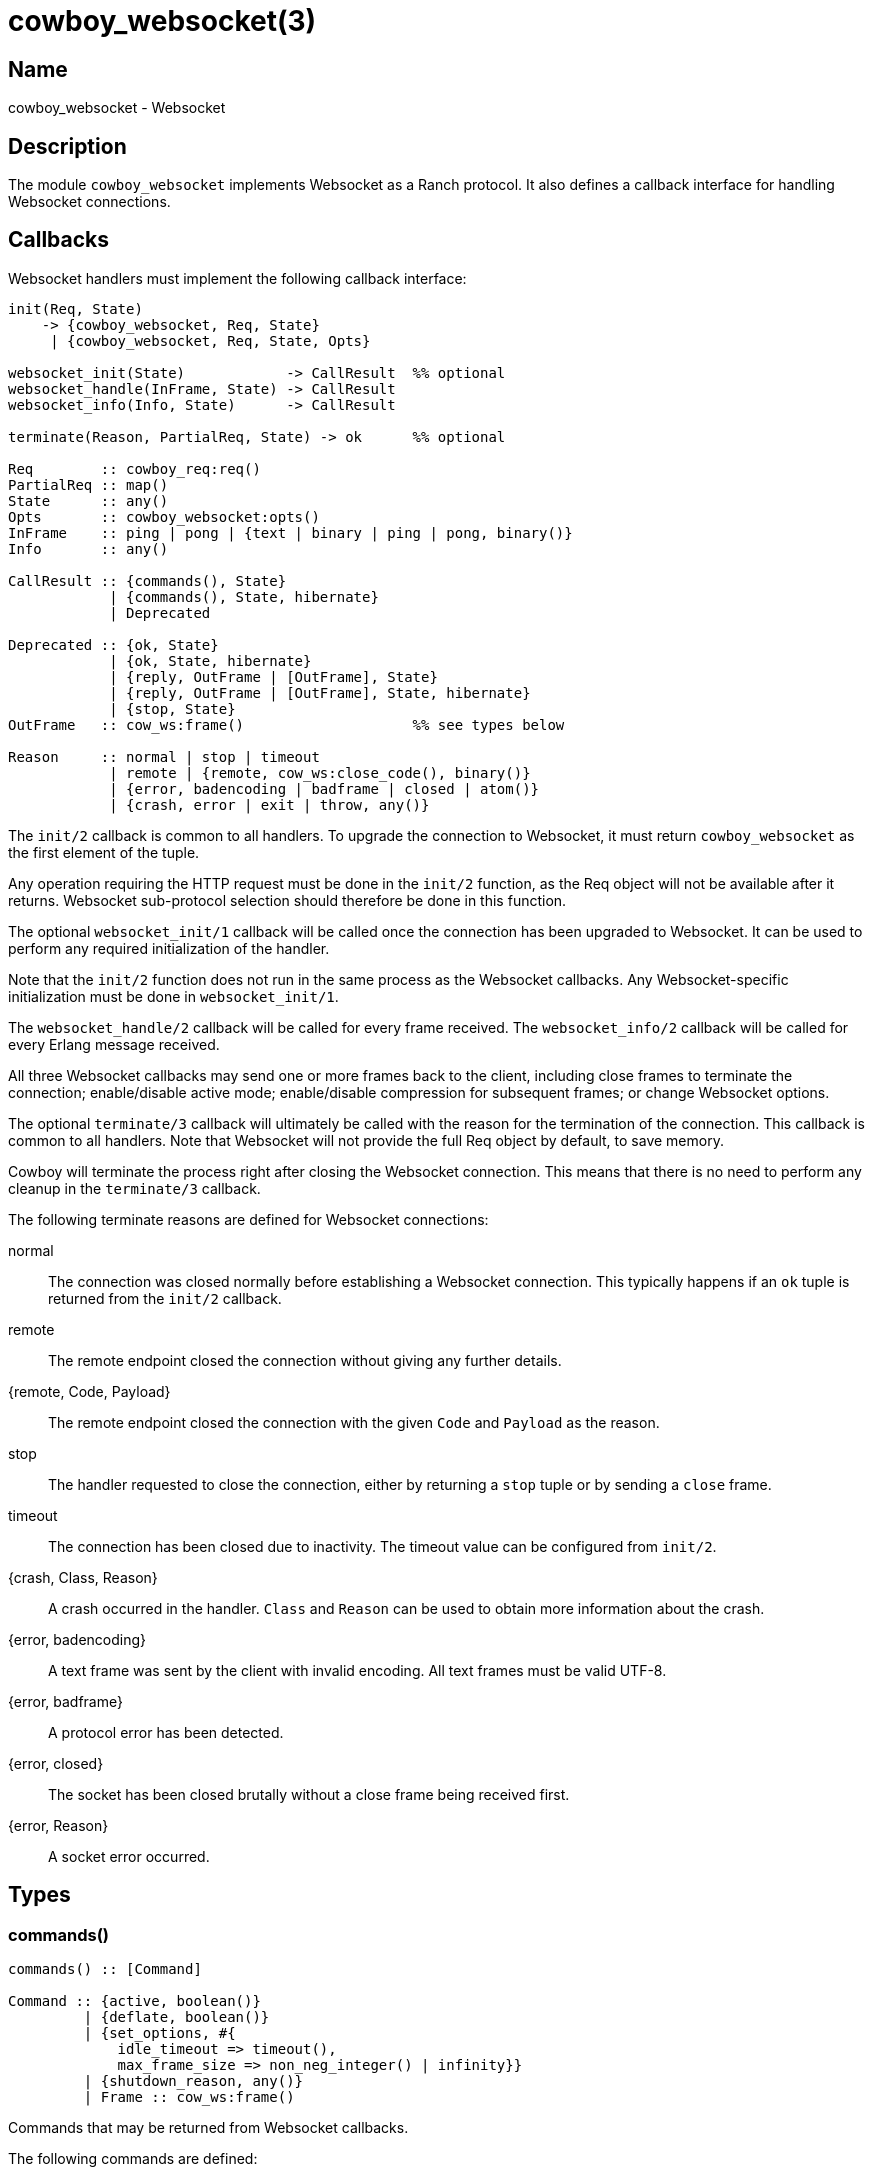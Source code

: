 = cowboy_websocket(3)

== Name

cowboy_websocket - Websocket

== Description

The module `cowboy_websocket` implements Websocket
as a Ranch protocol. It also defines a callback interface
for handling Websocket connections.

== Callbacks

Websocket handlers must implement the following callback
interface:

[source,erlang]
----
init(Req, State)
    -> {cowboy_websocket, Req, State}
     | {cowboy_websocket, Req, State, Opts}

websocket_init(State)            -> CallResult  %% optional
websocket_handle(InFrame, State) -> CallResult
websocket_info(Info, State)      -> CallResult

terminate(Reason, PartialReq, State) -> ok      %% optional

Req        :: cowboy_req:req()
PartialReq :: map()
State      :: any()
Opts       :: cowboy_websocket:opts()
InFrame    :: ping | pong | {text | binary | ping | pong, binary()}
Info       :: any()

CallResult :: {commands(), State}
            | {commands(), State, hibernate}
            | Deprecated

Deprecated :: {ok, State}
            | {ok, State, hibernate}
            | {reply, OutFrame | [OutFrame], State}
            | {reply, OutFrame | [OutFrame], State, hibernate}
            | {stop, State}
OutFrame   :: cow_ws:frame()                    %% see types below

Reason     :: normal | stop | timeout
            | remote | {remote, cow_ws:close_code(), binary()}
            | {error, badencoding | badframe | closed | atom()}
            | {crash, error | exit | throw, any()}
----

The `init/2` callback is common to all handlers. To upgrade
the connection to Websocket, it must return `cowboy_websocket`
as the first element of the tuple.

Any operation requiring the HTTP request must be done in the
`init/2` function, as the Req object will not be available
after it returns. Websocket sub-protocol selection should
therefore be done in this function.

The optional `websocket_init/1` callback will be called once
the connection has been upgraded to Websocket. It can be used
to perform any required initialization of the handler.

Note that the `init/2` function does not run in the same
process as the Websocket callbacks. Any Websocket-specific
initialization must be done in `websocket_init/1`.

The `websocket_handle/2` callback will be called for every
frame received. The `websocket_info/2` callback will be
called for every Erlang message received.

All three Websocket callbacks may send one or more frames
back to the client, including close frames to terminate
the connection; enable/disable active mode; enable/disable
compression for subsequent frames; or change Websocket options.

The optional `terminate/3` callback will ultimately be called
with the reason for the termination of the connection. This
callback is common to all handlers. Note that Websocket will
not provide the full Req object by default, to save memory.

Cowboy will terminate the process right after closing the
Websocket connection. This means that there is no need to
perform any cleanup in the `terminate/3` callback.

The following terminate reasons are defined for Websocket
connections:

normal::
    The connection was closed normally before establishing a Websocket
    connection. This typically happens if an `ok` tuple is returned
    from the `init/2` callback.

remote::
    The remote endpoint closed the connection without giving any
    further details.

{remote, Code, Payload}::
    The remote endpoint closed the connection with the given
    `Code` and `Payload` as the reason.

stop::
    The handler requested to close the connection, either by returning
    a `stop` tuple or by sending a `close` frame.

timeout::
    The connection has been closed due to inactivity. The timeout
    value can be configured from `init/2`.

{crash, Class, Reason}::
    A crash occurred in the handler. `Class` and `Reason` can be
    used to obtain more information about the crash.

{error, badencoding}::
    A text frame was sent by the client with invalid encoding. All
    text frames must be valid UTF-8.

{error, badframe}::
    A protocol error has been detected.

{error, closed}::
    The socket has been closed brutally without a close frame being
    received first.

{error, Reason}::
    A socket error occurred.

== Types

=== commands()

[source,erlang]
----
commands() :: [Command]

Command :: {active, boolean()}
         | {deflate, boolean()}
         | {set_options, #{
             idle_timeout => timeout(),
             max_frame_size => non_neg_integer() | infinity}}
         | {shutdown_reason, any()}
         | Frame :: cow_ws:frame()
----

Commands that may be returned from Websocket callbacks.

The following commands are defined:

active::

Whether to disable or enable reading from the socket. This
can be used to apply flow control to a Websocket connection.

deflate::

Whether the subsequent frames should be compressed. Has no
effect on connections that did not negotiate compression.

set_options::

Set Websocket options. Currently only the options `idle_timeout`
and `max_frame_size` may be updated from a Websocket handler.

shutdown_reason::

Change the shutdown reason. The Websocket process will exit
with reason `normal` by default. This command can be used to
exit with reason `{shutdown, ShutdownReason}` under normal
conditions. This command has no effect when the Websocket
process exits abnormally, for example following a crash in a
handler callback.

Frame::

Send the corresponding Websocket frame.

=== cow_ws:frame()

[source,erlang]
----
frame() :: {text, iodata()}
    | {binary, iodata()}
    | ping | {ping, iodata()}
    | pong | {pong, iodata()}
    | close | {close, iodata()} | {close, close_code(), iodata()}

close_code() :: 1000..1003 | 1006..1011 | 3000..4999
----

Websocket frames that can be sent as a response.

Note that there is no need to send pong frames back as
Cowboy does it automatically for you.

=== opts()

[source,erlang]
----
opts() :: #{
    active_n       => pos_integer(),
    compress       => boolean(),
    deflate_opts   => cow_ws:deflate_opts()
    idle_timeout   => timeout(),
    max_frame_size => non_neg_integer() | infinity,
    req_filter     => fun((cowboy_req:req()) -> map()),
    validate_utf8  => boolean()
}
----

Websocket handler options.

This configuration is passed to Cowboy from the `init/2`
function:

[source,erlang]
----
init(Req, State) ->
    Opts = #{compress => true},
    {cowboy_websocket, Req, State, Opts}.
----

The default value is given next to the option name:

active_n (100)::

The number of packets Cowboy will request from the socket at once.
This can be used to tweak the performance of the server. Higher
values reduce the number of times Cowboy need to request more
packets from the port driver at the expense of potentially
higher memory being used.
+
This option does not apply to Websocket over HTTP/2.

compress (false)::

Whether to enable the Websocket frame compression
extension. Frames will only be compressed for the
clients that support this extension.

deflate_opts (#{})::

Configuration for the permessage-deflate Websocket
extension. Allows configuring both the negotiated
options and the zlib compression options. The
defaults optimize the compression at the expense
of some memory and CPU.

idle_timeout (60000)::

Time in milliseconds that Cowboy will keep the
connection open without receiving anything from
the client.
+
This option can be updated at any time using the
`set_options` command.

max_frame_size (infinity)::

Maximum frame size in bytes allowed by this Websocket
handler. Cowboy will close the connection when
a client attempts to send a frame that goes over
this limit. For fragmented frames this applies
to the size of the reconstituted frame.

req_filter::

A function applied to the Req to compact it and
only keep required information. The Req is only
given back in the `terminate/3` callback. By default
it keeps the method, version, URI components and peer
information.

validate_utf8 (true)::

Whether Cowboy should verify that the payload of
`text` and `close` frames is valid UTF-8. This is
required by the protocol specification but in some
cases it may be more interesting to disable it in
order to save resources.
+
Note that `binary` frames do not have this UTF-8
requirement and are what should be used under
normal circumstances if necessary.

== Changelog

* *2.13*: The `max_frame_size` option can now be set dynamically.
* *2.11*: Websocket over HTTP/2 is now considered stable.
* *2.11*: HTTP/1.1 Websocket no longer traps exits by default.
* *2.8*: The `active_n` option was added.
* *2.7*: The commands based interface has been documented.
         The old interface is now deprecated.
* *2.7*: The command `shutdown_reason` was introduced.
* *2.7*: The option `validate_utf8` has been added.
* *2.6*: Deflate options can now be configured via `deflate_opts`.
* *2.0*: The Req object is no longer passed to Websocket callbacks.
* *2.0*: The callback `websocket_terminate/3` was removed in favor of `terminate/3`.
* *1.0*: Protocol introduced.

== See also

link:man:cowboy(7)[cowboy(7)],
link:man:cowboy_handler(3)[cowboy_handler(3)],
link:man:cowboy_http(3)[cowboy_http(3)],
link:man:cowboy_http2(3)[cowboy_http2(3)]

